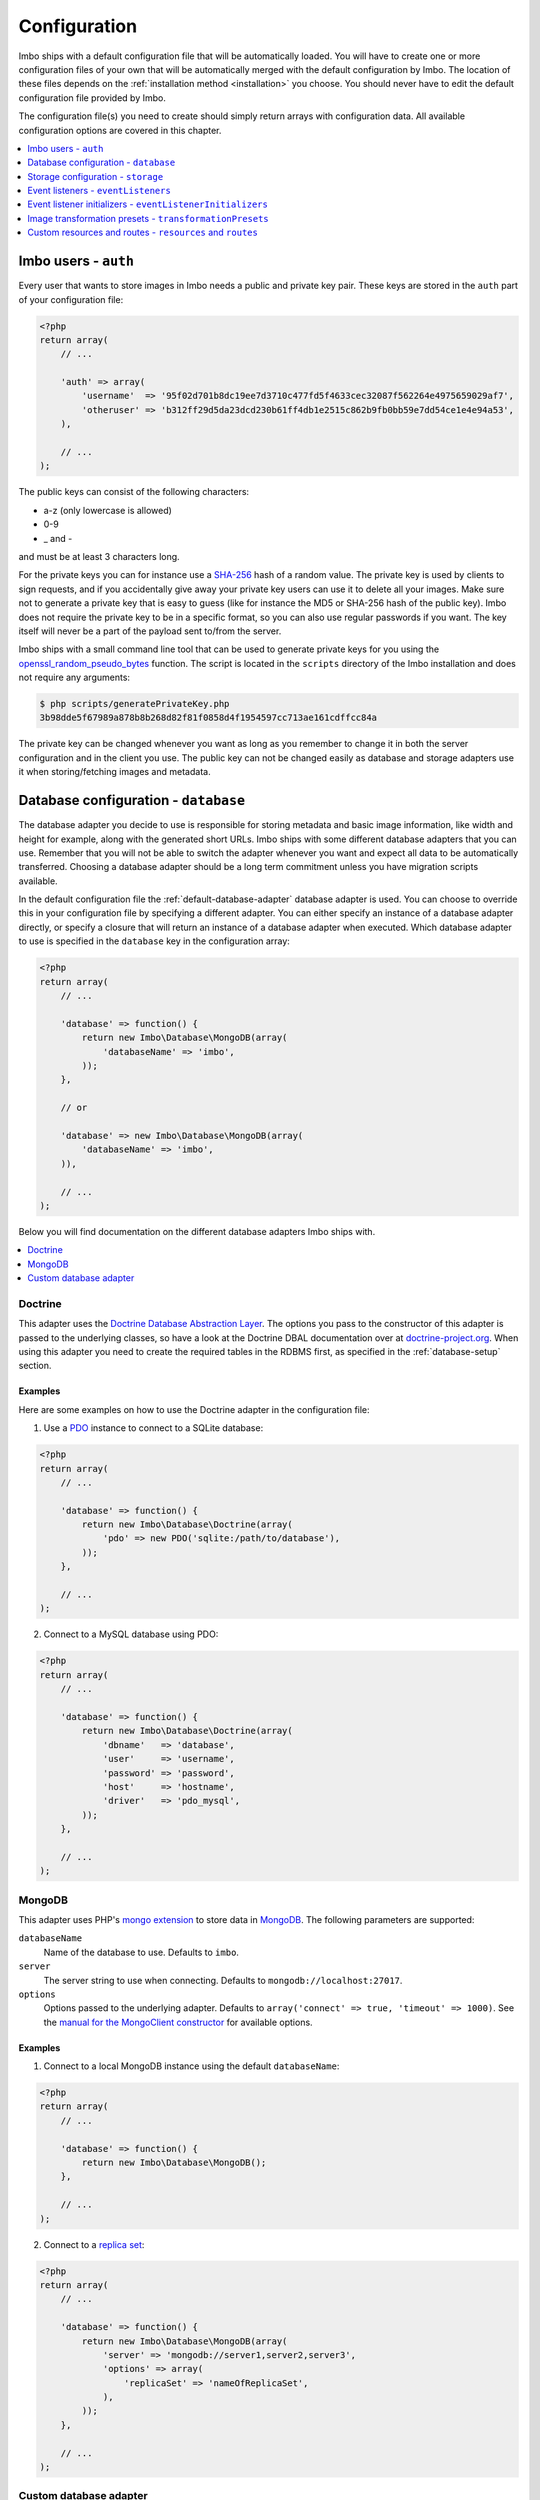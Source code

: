 .. _configuration:

Configuration
=============

Imbo ships with a default configuration file that will be automatically loaded. You will have to create one or more configuration files of your own that will be automatically merged with the default configuration by Imbo. The location of these files depends on the :ref:`installation method <installation>` you choose. You should never have to edit the default configuration file provided by Imbo.

The configuration file(s) you need to create should simply return arrays with configuration data. All available configuration options are covered in this chapter.

.. contents::
    :local:
    :depth: 1

Imbo users - ``auth``
---------------------

Every user that wants to store images in Imbo needs a public and private key pair. These keys are stored in the ``auth`` part of your configuration file:

.. code-block:: php

    <?php
    return array(
        // ...

        'auth' => array(
            'username'  => '95f02d701b8dc19ee7d3710c477fd5f4633cec32087f562264e4975659029af7',
            'otheruser' => 'b312ff29d5da23dcd230b61ff4db1e2515c862b9fb0bb59e7dd54ce1e4e94a53',
        ),

        // ...
    );

The public keys can consist of the following characters:

* a-z (only lowercase is allowed)
* 0-9
* _ and -

and must be at least 3 characters long.

For the private keys you can for instance use a `SHA-256 <http://en.wikipedia.org/wiki/SHA-2>`_ hash of a random value. The private key is used by clients to sign requests, and if you accidentally give away your private key users can use it to delete all your images. Make sure not to generate a private key that is easy to guess (like for instance the MD5 or SHA-256 hash of the public key). Imbo does not require the private key to be in a specific format, so you can also use regular passwords if you want. The key itself will never be a part of the payload sent to/from the server.

Imbo ships with a small command line tool that can be used to generate private keys for you using the `openssl_random_pseudo_bytes <http://php.net/openssl_random_pseudo_bytes>`_ function. The script is located in the ``scripts`` directory of the Imbo installation and does not require any arguments:

.. code-block:: bash

    $ php scripts/generatePrivateKey.php
    3b98dde5f67989a878b8b268d82f81f0858d4f1954597cc713ae161cdffcc84a

The private key can be changed whenever you want as long as you remember to change it in both the server configuration and in the client you use. The public key can not be changed easily as database and storage adapters use it when storing/fetching images and metadata.

.. _database-configuration:

Database configuration - ``database``
-------------------------------------

The database adapter you decide to use is responsible for storing metadata and basic image information, like width and height for example, along with the generated short URLs. Imbo ships with some different database adapters that you can use. Remember that you will not be able to switch the adapter whenever you want and expect all data to be automatically transferred. Choosing a database adapter should be a long term commitment unless you have migration scripts available.

In the default configuration file the :ref:`default-database-adapter` database adapter is used. You can choose to override this in your configuration file by specifying a different adapter. You can either specify an instance of a database adapter directly, or specify a closure that will return an instance of a database adapter when executed. Which database adapter to use is specified in the ``database`` key in the configuration array:

.. code-block:: php

    <?php
    return array(
        // ...

        'database' => function() {
            return new Imbo\Database\MongoDB(array(
                'databaseName' => 'imbo',
            ));
        },

        // or

        'database' => new Imbo\Database\MongoDB(array(
            'databaseName' => 'imbo',
        )),

        // ...
    );

Below you will find documentation on the different database adapters Imbo ships with.

.. contents::
    :local:
    :depth: 1

.. _doctrine-database-adapter:

Doctrine
++++++++

This adapter uses the `Doctrine Database Abstraction Layer <http://www.doctrine-project.org/projects/dbal.html>`_. The options you pass to the constructor of this adapter is passed to the underlying classes, so have a look at the Doctrine DBAL documentation over at `doctrine-project.org <http://docs.doctrine-project.org/projects/doctrine-dbal/en/latest/index.html>`_. When using this adapter you need to create the required tables in the RDBMS first, as specified in the :ref:`database-setup` section.

Examples
^^^^^^^^

Here are some examples on how to use the Doctrine adapter in the configuration file:

1) Use a `PDO <http://php.net/pdo,>`_ instance to connect to a SQLite database:

.. code-block:: php

    <?php
    return array(
        // ...

        'database' => function() {
            return new Imbo\Database\Doctrine(array(
                'pdo' => new PDO('sqlite:/path/to/database'),
            ));
        },

        // ...
    );

2) Connect to a MySQL database using PDO:

.. code-block:: php

    <?php
    return array(
        // ...

        'database' => function() {
            return new Imbo\Database\Doctrine(array(
                'dbname'   => 'database',
                'user'     => 'username',
                'password' => 'password',
                'host'     => 'hostname',
                'driver'   => 'pdo_mysql',
            ));
        },

        // ...
    );

.. _mongodb-database-adapter:
.. _default-database-adapter:

MongoDB
+++++++

This adapter uses PHP's `mongo extension <http://pecl.php.net/package/mongo>`_ to store data in `MongoDB <http://www.mongodb.org/>`_. The following parameters are supported:

``databaseName``
    Name of the database to use. Defaults to ``imbo``.

``server``
    The server string to use when connecting. Defaults to ``mongodb://localhost:27017``.

``options``
    Options passed to the underlying adapter. Defaults to ``array('connect' => true, 'timeout' => 1000)``. See the `manual for the MongoClient constructor <http://www.php.net/manual/en/mongoclient.construct.php>`_ for available options.

Examples
^^^^^^^^

1) Connect to a local MongoDB instance using the default ``databaseName``:

.. code-block:: php

    <?php
    return array(
        // ...

        'database' => function() {
            return new Imbo\Database\MongoDB();
        },

        // ...
    );

2) Connect to a `replica set <http://www.mongodb.org/display/DOCS/Replica+Sets>`_:

.. code-block:: php

    <?php
    return array(
        // ...

        'database' => function() {
            return new Imbo\Database\MongoDB(array(
                'server' => 'mongodb://server1,server2,server3',
                'options' => array(
                    'replicaSet' => 'nameOfReplicaSet',
                ),
            ));
        },

        // ...
    );

Custom database adapter
+++++++++++++++++++++++

If you need to create your own database adapter you need to create a class that implements the ``Imbo\Database\DatabaseInterface`` interface, and then specify that adapter in the configuration:

.. code-block:: php

    <?php
    return array(
        // ...

        'database' => function() {
            return new My\Custom\Adapter(array(
                'some' => 'option',
            ));
        },

        // ...
    );

You can read more about how to achieve this in the :doc:`../develop/custom_adapters` chapter.

.. _storage-configuration:

Storage configuration - ``storage``
-----------------------------------

Storage adapters are responsible for storing the original images you put into Imbo. As with the database adapter it is not possible to simply switch the adapter without having migration scripts available to move the stored images. Choose an adapter with care.

In the default configuration file the :ref:`default-storage-adapter` storage adapter is used. You can choose to override this in your configuration file by specifying a different adapter. You can either specify an instance of a storage adapter directly, or specify a closure that will return an instance of a storage adapter when executed. Which storage adapter to use is specified in the ``storage`` key in the configuration array:

.. code-block:: php

    <?php
    return array(
        // ...

        'storage' => function() {
            return new Imbo\Storage\Filesystem(array(
                'dataDir' => '/path/to/images',
            ));
        },

        // or

        'storage' => new Imbo\Storage\Filesystem(array(
            'dataDir' => '/path/to/images',
        )),

        // ...
    );

Below you will find documentation on the different storage adapters Imbo ships with.

.. contents::
    :local:
    :depth: 1

.. _s3-storage-adapter:

Amazon Simple Storage Service
+++++++++++++++++++++++++++++

This adapter stores your images in a bucket in the Amazon Simple Storage Service (S3). The parameters are:

``key``
    Your AWS access key

``secret``
    Your AWS secret key

``bucket``
    The name of the bucket you want to store your images in. Imbo will **not** create this for you.

This adapter creates subdirectories in the bucket in the same fashion as the :ref:`Filesystem storage adapter <filesystem-storage-adapter>` stores the files on the local filesystem.

Examples
^^^^^^^^

.. code-block:: php

    <?php
    return array(
        // ...

        'storage' => function() {
            new Imbo\Storage\S3(array(
                'key' => '<aws access key>'
                'secret' => '<aws secret key>',
                'bucket' => 'my-imbo-bucket',
            ));
        },

        // ...
    );

Doctrine
++++++++

This adapter uses the `Doctrine Database Abstraction Layer <http://www.doctrine-project.org/projects/dbal.html>`_. The options you pass to the constructor of this adapter is passed to the underlying classes, so have a look at the Doctrine DBAL documentation over at `doctrine-project.org <http://docs.doctrine-project.org/projects/doctrine-dbal/en/latest/index.html>`_. When using this adapter you need to create the required tables in the RDBMS first, as specified in the :ref:`database-setup` section.

Examples
^^^^^^^^

Here are some examples on how to use the Doctrine adapter in the configuration file:

1) Use a PDO instance to connect to a SQLite database:

.. code-block:: php

    <?php
    return array(
        // ...

        'storage' => function() {
            return new Imbo\Storage\Doctrine(array(
                'pdo' => new PDO('sqlite:/path/to/database'),
            ));
        },

        // ...
    );

2) Connect to a MySQL database using PDO:

.. code-block:: php

    <?php
    return array(
        // ...

        'storage' => function() {
            return new Imbo\Storage\Doctrine(array(
                'dbname'   => 'database',
                'user'     => 'username',
                'password' => 'password',
                'host'     => 'hostname',
                'driver'   => 'pdo_mysql',
            ));
        },

        // ...
    );

.. _filesystem-storage-adapter:

Filesystem
++++++++++

This adapter simply stores all images on the file system. It has a single parameter, and that is the base directory of where you want your images stored:

``dataDir``
    The base path where the images are stored.

This adapter is configured to create subdirectories inside of ``dataDir`` based on the public key of the user and the checksum of the images added to Imbo. The algorithm that generates the path simply takes the three first characters of the public key and creates directories for each of them, then the full public key, then a directory of each of the first characters in the image identifier, and lastly it stores the image in a file with a filename equal to the image identifier itself.

Examples
^^^^^^^^

1) Store images in ``/path/to/images``:

.. code-block:: php

    <?php
    return array(
        // ...

        'storage' => function() {
            new Imbo\Storage\Filesystem(array(
                'dataDir' => '/path/to/images',
            ));
        },

        // ...
    );

.. _gridfs-storage-adapter:
.. _default-storage-adapter:

GridFS
++++++

The GridFS adapter is used to store the images in MongoDB using the `GridFS specification <http://www.mongodb.org/display/DOCS/GridFS>`_. This adapter has the following parameters:

``databaseName``
    The name of the database to store the images in. Defaults to ``imbo_storage``.

``server``
    The server string to use when connecting to MongoDB. Defaults to ``mongodb://localhost:27017``

``options``
    Options passed to the underlying adapter. Defaults to ``array('connect' => true, 'timeout' => 1000)``. See the `manual for the MongoClient constructor <http://www.php.net/manual/en/mongoclient.construct.php>`_ for available options.

Examples
^^^^^^^^

1) Connect to a local MongoDB instance using the default ``databaseName``:

.. code-block:: php

    <?php
    return array(
        // ...

        'storage' => function() {
            return new Imbo\Storage\GridFS();
        },

        // ...
    );

2) Connect to a replica set:

.. code-block:: php

    <?php
    return array(
        // ...

        'storage' => function() {
            return new Imbo\Storage\GridFS(array(
                'server' => 'mongodb://server1,server2,server3',
                'options' => array(
                    'replicaSet' => 'nameOfReplicaSet',
                ),
            ));
        },

        // ...
    );

Custom storage adapter
++++++++++++++++++++++

If you need to create your own storage adapter you need to create a class that implements the ``Imbo\Storage\StorageInterface`` interface, and then specify that adapter in the configuration:

.. code-block:: php

    <?php
    return array(
        // ...

        'storage' => function() {
            return new My\Custom\Adapter(array(
                'some' => 'option',
            ));
        },

        // ...
    );

You can read more about how to achieve this in the :doc:`../develop/custom_adapters` chapter.

.. _configuration-event-listeners:

Event listeners - ``eventListeners``
------------------------------------

Imbo support event listeners that you can use to hook into Imbo at different phases without having to edit Imbo itself. An event listener is simply a piece of code that will be executed when a certain event is triggered from Imbo. Event listeners are added to the ``eventListeners`` part of the configuration array as associative arrays. If you want to disable some of the default event listeners simply specify the same key in your configuration file and set the value to ``null`` or ``false``. Keep in mind that not all event listeners should be disabled.

Event listeners can be configured in the following ways:

1) A string representing a class name of a class implementing the ``Imbo\EventListener\ListenerInteface`` interface:

.. code-block:: php

    <?php
    return array(
        // ...

        'eventListeners' => array(
            'accessToken' => 'Imbo\EventListener\AccessToken',
        ),

        // ...
    );

2) Use an instance of a class implementing the ``Imbo\EventListener\ListenerInterface`` interface:

.. code-block:: php

    <?php
    return array(
        // ...

        'eventListeners' => array(
            'accessToken' => new Imbo\EventListener\AccessToken(),
        ),

        // ...
    );

3) A closure returning an instance of a class implementing the ``Imbo\EventListener\ListenerInterface`` interface:

.. code-block:: php

    <?php
    return array(
        // ...

        'eventListeners' => array(
            'accessToken' => function() {
                return new Imbo\EventListener\AccessToken();
            },
        ),

        // ...
    );

4) Use a class implementing the ``Imbo\EventListener\ListenerInterface`` interface together with an optional public key filter:

.. code-block:: php

    <?php
    return array(
        // ...

        'eventListeners' => array(
            'maxImageSize' => array(
                'listener' => new Imbo\EventListener\MaxImageSize(1024, 768),
                'publicKeys' => array(
                    'whitelist' => array('user'),
                    // 'blacklist' => array('someotheruser'),
                ),
                // 'params' => array( ... )
            ),
        ),

        // ...
    );

where ``listener`` is one of the following:

a) a string representing a class name of a class implementing the ``Imbo\EventListener\ListenerInterface`` interface
b) an instance of the ``Imbo\EventListener\ListenerInterface`` interface
c) a closure returning an instance ``Imbo\EventListener\ListenerInterface``

The ``publicKeys`` element is an array that you can use if you want your listener to only be triggered for some users (public keys). The value of this is an array with two elements, ``whitelist`` and ``blacklist``, where ``whitelist`` is an array of public keys you **want** your listener to trigger for, and ``blacklist`` is an array of public keys you **don't want** your listener to trigger for. ``publicKeys`` is optional, and per default the listener will trigger for all users.

There also exists a ``params`` key that can be used to specify parameters for the event listener, if you choose to specify the listener as a string in the ``listener`` key:

.. code-block:: php

    <?php
    return array(
        // ...

        'eventListeners' => array(
            'maxImageSize' => array(
                'listener' => 'Imbo\EventListener\MaxImageSize',
                'publicKeys' => array(
                    'whitelist' => array('user'),
                    // 'blacklist' => array('someotheruser'),
                ),
                'params' => array(
                    'width' => 1024,
                    'height' => 768,
                )
            ),
        ),

        // ...
    );

The value of the ``params`` array will be sent to the constructor of the event listener class.

5) Use a closure directly:

.. code-block:: php

    <?php
    return array(
        // ...

        'eventListeners' => array(
            'customListener' => array(
                'callback' => function(Imbo\EventManager\EventInterface $event) {
                    // Custom code
                },
                'events' => array('image.get'),
                'priority' => 1,
                'publicKeys' => array(
                    'whitelist' => array('user'),
                    // 'blacklist' => array('someotheruser'),
                ),
            ),
        ),

        // ...
    );

where ``callback`` is the code you want executed, and ``events`` is an array of the events you want it triggered for. ``priority`` is the priority of the listener and defaults to 0. The higher the number, the earlier in the chain your listener will be triggered. This number can also be negative. Imbo's internal event listeners uses numbers between 0 and 100. ``publicKeys`` uses the same format as described above. If you use this method, and want your callback to trigger for multiple events with different priorities, specify an associative array in the ``events`` element, where the keys are the event names, and the values are the priorities for the different events. This way of attaching event listeners should mostly be used for quick and temporary solutions.

All event listeners will receive an event object (which implements ``Imbo\EventManager\EventInterface``), that is described in detail in the :ref:`the-event-object` section.

Listeners added by default
++++++++++++++++++++++++++

The default configuration file includes some event listeners by default:

* :ref:`access-token-event-listener`
* :ref:`authenticate-event-listener`
* :ref:`stats-access-event-listener`
* :ref:`imagick-event-listener`

as well as event listeners for image transformations:

* :ref:`autoRotate <auto-rotate-transformation>`
* :ref:`border <border-transformation>`
* :ref:`canvas <canvas-transformation>`
* :ref:`compress <compress-transformation>`
* :ref:`convert <convert-transformation>`
* :ref:`crop <crop-transformation>`
* :ref:`desaturate <desaturate-transformation>`
* :ref:`flipHorizontally <flip-horizontally-transformation>`
* :ref:`flipVertically <flip-vertically-transformation>`
* :ref:`maxSize <max-size-transformation>`
* :ref:`resize <resize-transformation>`
* :ref:`rotate <rotate-transformation>`
* :ref:`sepia <sepia-transformation>`
* :ref:`strip <strip-transformation>`
* :ref:`thumbnail <thumbnail-transformation>`
* :ref:`transpose <transpose-transformation>`
* :ref:`transverse <transverse-transformation>`
* :ref:`watermark <watermark-transformation>`

Read more about these listeners (and more) in the :doc:`../installation/event_listeners` and :doc:`../usage/image-transformations` chapters. If you want to disable any of these you could do so in your configuration file in the following way:

.. code-block:: php

    <?php
    return array(
        // ...

        'eventListeners' => array(
            'accessToken' => null,
            'auth' => null,
            'statsAccess' => null,
        ),

        // ...
    );

.. warning:: Do not disable the event listeners used in the example above unless you are absolutely sure about the consequences. Your images can potentially be deleted by anyone.
.. warning:: Disabling image transformation event listeners is not recommended.

.. _image-transformations-config:

.. _configuration-event-listener-initializers:

Event listener initializers - ``eventListenerInitializers``
-----------------------------------------------------------

Some event listeners might require custom initialization, and if you don't want to do this in-line in the configuration, Imbo supports event listener initializer classes. This is handled via the ``eventListenerInitializers`` key. The value of this element is an associative array where the keys identify the initializers (only used in the configuration itself), and the values are strings representing class names, or implementations of the ``Imbo\EventListener\Initializer\InitializerInterface`` interface. If you specify strings the classes you refer to must also implement this interface.

The interface has a single method called ``initialize`` and receives instances of event listeners implementing the ``Imbo\EventListener\ListenerInterface`` interface. This method is called once for each event listener instantiated by Imbo's event manager. Example:

.. code-block:: php

    <?php
    // Some event listener
    class Listener implements Imbo\EventListener\ListenerInterface {
        public function setDependency($dependency) {
            // ...
        }

        // ...
    }

    class OtherListener implements Imbo\EventListener\ListenerInterface {
        public function setDependency($dependency) {
            // ...
        }

        // ...
    }

    // Event listener initializer
    class Initializer implements Imbo\EventListener\Initializer\InitializerInterface {
        private $dependency;

        public function __construct() {
            $this->dependency = new SomeDependency();
        }

        public function initialize(Imbo\EventListener\ListenerInterface $listener) {
            if ($listener instanceof Listener || $listener instanceof OtherListener) {
                $listener->setDependency($this->dependency);
            }
        }
    }

    // Configuration
    return array(
        'eventListeners' => array(
            'customListener' => 'Listener',
            'otherCustomListener' => 'OtherListener',
        ),

        'eventListenerInitializers' => array(
            'initializerForCustomListener' => 'Initializer',
        ),
    );

In the above example the ``Initializer`` class will be instantiated by Imbo, and in the ``__construct`` method it will create an instance of some dependency. When the event manager creates the instances of the two event listeners these will in turn be sent to the ``initialize`` method, and the same dependency will be injected into both listeners. An alternative way to accomplish this by using Closures in the configuration could look something like this:

.. code-block:: php

    <?php
    $dependency = new SomeDependency();

    return array(
        'eventListeners' => array(
            'customListener' => function() use ($dependency) {
                $listener = new Listener();
                $listener->setDependency($dependency);

                return $listener;
            },
            'otherCustomListener' => function() use ($dependency) {
                $listener = new OtherListener();
                $listener->setDependency($dependency);

                return $listener;
            },
        ),
    );

Imbo itself includes an event listener initializer in the default configuration that is used to inject the same instance of Imagick to all image transformations.

.. note:: Only event listeners specified as strings (class names) in the configuration will be instantiated by Imbo, so event listeners instantiated in the configuration array, either directly or via a Closures, will not be initialized by the configured event listener initializers.

Image transformation presets - ``transformationPresets``
--------------------------------------------------------

Through the configuration you can also combine image transformations to make presets (transformation chains). This is done via the ``transformationPresets`` key:

.. code-block:: php

    <?php
    return array(
        // ...

        'transformationPresets' => array(
            'graythumb' => array(
                'thumbnail',
                'desaturate',
            ),
            // ...
        ),

        // ...
    );

where the keys are the names of the transformations as specified in the URL, and the values are arrays containing other transformation names (as used in the ``eventListeners`` part of the configuration). You can also specify hard coded parameters for the presets if some of the transformations in the chain supports parameters:

.. code-block:: php

    <?php
    return array(
        // ...

        'transformationPresets' => array(
            'fixedGraythumb' => array(
                'thumbnail' => array(
                    'width' => 50,
                    'height' => 50,
                ),
                'desaturate',
            ),
            // ...
        ),

        // ...
    );

By doing this the ``thumbnail`` part of the ``fixedGraythumb`` preset will ignore the ``width`` and ``height`` query parameters, if present. By only specifying for instance ``'width' => 50`` in the configuration the height of the thumbnail can be adjusted via the query parameter, but the ``width`` is fixed.

.. note:: The URL's will stay the same if you change the transformation chain in a preset. Keep this in mind if you use for instance Varnish or some other HTTP accelerator in front of your web server(s).

Custom resources and routes - ``resources`` and ``routes``
----------------------------------------------------------

.. warning:: Custom resources and routes is an experimental and advanced way of extending Imbo, and requires extensive knowledge of how Imbo works internally. This feature can potentially be removed in future releases, so only use this for testing purposes.

If you need to create a custom route you can attach a route and a custom resource class using the configuration. Two keys exists for this purpose: ``resources`` and ``routes``:

.. code-block:: php

    <?php
    return array(
        // ...

        'resources' => array(
            'users' => new ImboUsers();

            // or

            'users' => function() {
                return new ImboUsers();
            },

            // or

            'users' => 'ImboUsers',
        ),

        'routes' => array(
            'users' => '#^/users(\.(?<extension>json|xml))?$#',
        ),

        // ...
    );

In the above example we are creating a route for Imbo using a regular expression, called ``users``. The route itself will match the following three requests:

* ``/users``
* ``/users.json``
* ``/users.xml``

When a request is made against any of these endpoints Imbo will try to access a resource that is specified with the same key (``users``). The value specified for this entry in the ``resources`` array can be:

1) a string representing the name of the resource class
2) an instance of a resource class
3) an anonymous function that, when executed, returns an instance of a resource class

The resource class must implement the ``Imbo\Resource\ResourceInterface`` interface to be able to response to a request.

Below is an example implementation of the ``ImboUsers`` resource used in the above configuration:

.. code-block:: php

    <?php
    use Imbo\Resource\ResourceInterface,
        Imbo\EventManager\EventInterface,
        Imbo\Model\ListModel;

    class ImboUsers implements ResourceInterface {
        public function getAllowedMethods() {
            return array('GET');
        }

        public static function getSubscribedEvents() {
            return array(
                'users.get' => 'get',
            );
        }

        public function get(EventInterface $event) {
            $model = new ListModel();
            $model->setList('users', 'user', array_keys($event->getConfig()['auth']));
            $event->getResponse()->setModel($model);
        }
    }

This resource informs Imbo that it supports ``HTTP GET``, and specifies a callback for the ``users.get`` event. The name of the event is the name specified for the resource in the configuration above, along with the HTTP method, separated with a dot.

In the ``get()`` method we are simply creating a list model for Imbo's response formatter, and we are supplying the keys from the ``auth`` part of your configuration file as data. When formatted as JSON the response looks like this:

.. code-block:: json

    {
      "users": [
        "someuser",
        "someotheruser"
      ]
    }

and the XML representation looks like this:

.. code-block:: xml

    <?xml version="1.0" encoding="UTF-8"?>
    <imbo>
      <users>
        <user>someuser</user>
        <user>someotheruser</user>
      </users>
    </imbo>

Feel free to experiment with this feature. If you end up creating a resource that you think should be a part of Imbo, send a `pull request on GitHub <https://github.com/imbo/imbo>`_.
